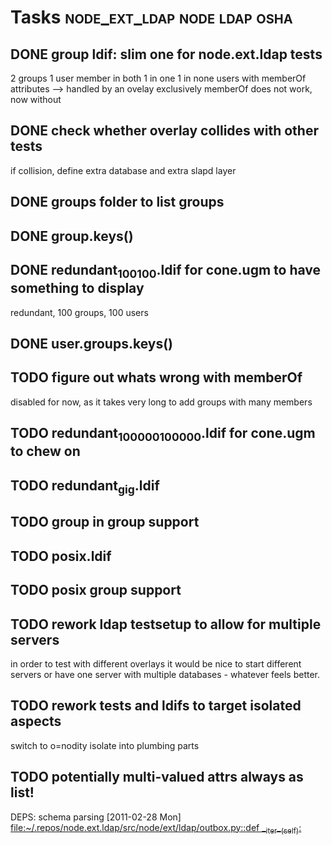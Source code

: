 * Tasks                                        :node_ext_ldap:node:ldap:osha:
** DONE group ldif: slim one for node.ext.ldap tests
CLOSED: [2011-02-28 Mon 05:20]
2 groups
1 user member in both
1 in one
1 in none
users with memberOf attributes --> handled by an ovelay exclusively
memberOf does not work, now without
** DONE check whether overlay collides with other tests
CLOSED: [2011-02-28 Mon 06:58]
if collision, define extra database and extra slapd layer
** DONE groups folder to list groups
CLOSED: [2011-02-28 Mon 08:43]
** DONE group.keys()
CLOSED: [2011-02-28 Mon 18:46]
** DONE redundant_100_100.ldif for cone.ugm to have something to display
CLOSED: [2011-02-28 Mon 18:46]
redundant, 100 groups, 100 users
** DONE user.groups.keys()
CLOSED: [2011-02-28 Mon 19:32]
** TODO figure out whats wrong with memberOf
disabled for now, as it takes very long to add groups with many members
** TODO redundant_100000_100000.ldif for cone.ugm to chew on
** TODO redundant_gig.ldif
** TODO group in group support
** TODO posix.ldif
** TODO posix group support
** TODO rework ldap testsetup to allow for multiple servers
in order to test with different overlays it would be nice to start
different servers or have one server with multiple databases -
whatever feels better.
** TODO rework tests and ldifs to target isolated aspects
switch to o=nodity
isolate into plumbing parts
** TODO potentially multi-valued attrs always as list!
DEPS: schema parsing
  [2011-02-28 Mon]
  [[file:~/.repos/node.ext.ldap/src/node/ext/ldap/outbox.py::def%20__iter__(self):][file:~/.repos/node.ext.ldap/src/node/ext/ldap/outbox.py::def __iter__(self):]]
